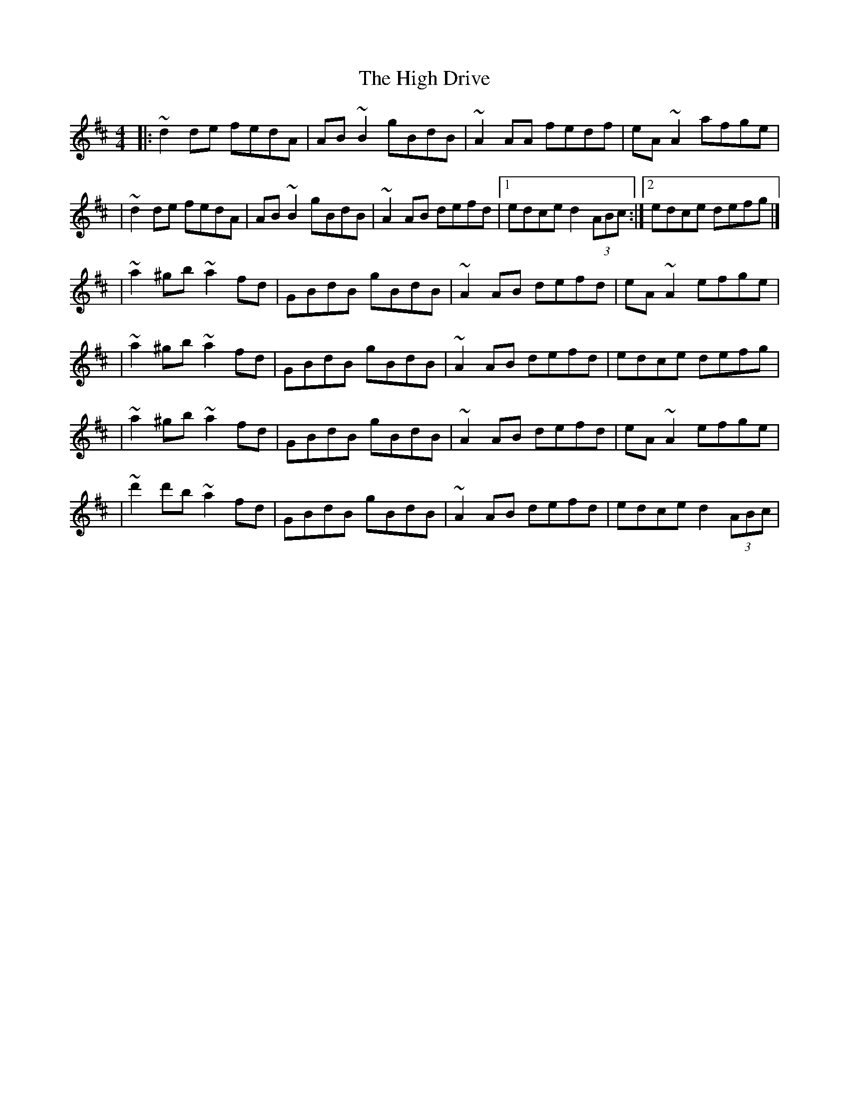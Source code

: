 X:1
T:The High Drive
R:reel
M:4/4
L:1/8
K:D
|:~d2de fedA|AB~B2 gBdB|~A2AA fedf|eA~A2 afge|
|~d2de fedA|AB~B2 gBdB|~A2AB defd|1 edce d2 (3ABc:|2 edce defg|]
|~a2^gb ~a2fd|GBdB gBdB|~A2AB defd|eA~A2 efge|
|~a2^gb ~a2fd|GBdB gBdB|~A2AB defd|edce defg|
|~a2^gb ~a2fd|GBdB gBdB|~A2AB defd|eA~A2 efge|
|~d'2d'b ~a2fd|GBdB gBdB|~A2AB defd|edce d2 (3ABc|